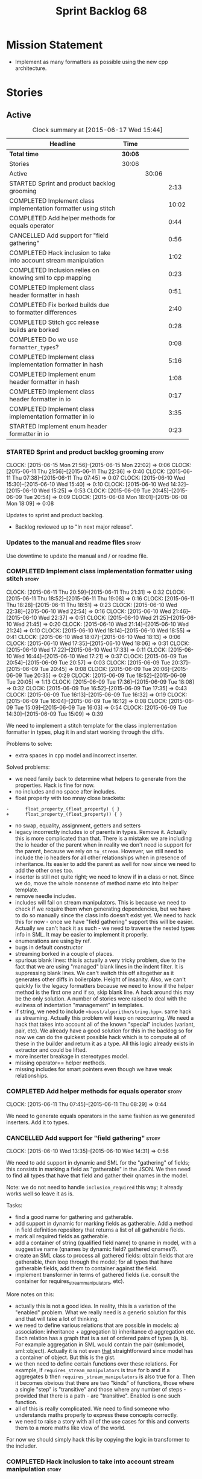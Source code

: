 #+title: Sprint Backlog 68
#+options: date:nil toc:nil author:nil num:nil
#+todo: STARTED | COMPLETED CANCELLED POSTPONED
#+tags: { story(s) spike(p) }

* Mission Statement

- Implement as many formatters as possible using the new cpp
  architecture.

* Stories

** Active

#+begin: clocktable :maxlevel 3 :scope subtree :indent nil :emphasize nil :scope file :narrow 75
#+CAPTION: Clock summary at [2015-06-17 Wed 15:44]
| <75>                                                                        |         |       |       |
| Headline                                                                    | Time    |       |       |
|-----------------------------------------------------------------------------+---------+-------+-------|
| *Total time*                                                                | *30:06* |       |       |
|-----------------------------------------------------------------------------+---------+-------+-------|
| Stories                                                                     | 30:06   |       |       |
| Active                                                                      |         | 30:06 |       |
| STARTED Sprint and product backlog grooming                                 |         |       |  2:13 |
| COMPLETED Implement class implementation formatter using stitch             |         |       | 10:02 |
| COMPLETED Add helper methods for equals operator                            |         |       |  0:44 |
| CANCELLED Add support for "field gathering"                                 |         |       |  0:56 |
| COMPLETED Hack inclusion to take into account stream manipulation           |         |       |  1:02 |
| COMPLETED Inclusion relies on knowing sml to cpp mapping                    |         |       |  0:23 |
| COMPLETED Implement class header formatter in hash                          |         |       |  0:51 |
| COMPLETED Fix borked builds due to formatter differences                    |         |       |  2:40 |
| COMPLETED Stitch gcc release builds are borked                              |         |       |  0:28 |
| COMPLETED Do we use =formatter_types=?                                      |         |       |  0:08 |
| COMPLETED Implement class implementation formatter in hash                  |         |       |  5:16 |
| COMPLETED Implement enum header formatter in hash                           |         |       |  1:08 |
| COMPLETED Implement class header formatter in io                            |         |       |  0:17 |
| COMPLETED Implement class implementation formatter in io                    |         |       |  3:35 |
| STARTED Implement enum header formatter in io                               |         |       |  0:23 |
#+end:

*** STARTED Sprint and product backlog grooming                       :story:
    CLOCK: [2015-06-15 Mon 21:56]--[2015-06-15 Mon 22:02] =>  0:06
    CLOCK: [2015-06-11 Thu 21:56]--[2015-06-11 Thu 22:36] =>  0:40
    CLOCK: [2015-06-11 Thu 07:38]--[2015-06-11 Thu 07:45] =>  0:07
    CLOCK: [2015-06-10 Wed 15:30]--[2015-06-10 Wed 15:40] =>  0:10
    CLOCK: [2015-06-10 Wed 14:32]--[2015-06-10 Wed 15:25] =>  0:53
    CLOCK: [2015-06-09 Tue 20:45]--[2015-06-09 Tue 20:54] =>  0:09
    CLOCK: [2015-06-08 Mon 18:01]--[2015-06-08 Mon 18:09] =>  0:08

Updates to sprint and product backlog.

- Backlog reviewed up to "In next major release".

*** Updates to the manual and readme files                            :story:

Use downtime to update the manual and / or readme file.

*** COMPLETED Implement class implementation formatter using stitch   :story:
    CLOSED: [2015-06-11 Thu 21:31]
    CLOCK: [2015-06-11 Thu 20:59]--[2015-06-11 Thu 21:31] =>  0:32
    CLOCK: [2015-06-11 Thu 18:52]--[2015-06-11 Thu 19:08] =>  0:16
    CLOCK: [2015-06-11 Thu 18:28]--[2015-06-11 Thu 18:51] =>  0:23
    CLOCK: [2015-06-10 Wed 22:38]--[2015-06-10 Wed 22:54] =>  0:16
    CLOCK: [2015-06-10 Wed 21:46]--[2015-06-10 Wed 22:37] =>  0:51
    CLOCK: [2015-06-10 Wed 21:25]--[2015-06-10 Wed 21:45] =>  0:20
    CLOCK: [2015-06-10 Wed 21:14]--[2015-06-10 Wed 21:24] =>  0:10
    CLOCK: [2015-06-10 Wed 18:14]--[2015-06-10 Wed 18:55] =>  0:41
    CLOCK: [2015-06-10 Wed 18:07]--[2015-06-10 Wed 18:13] =>  0:06
    CLOCK: [2015-06-10 Wed 17:35]--[2015-06-10 Wed 18:06] =>  0:31
    CLOCK: [2015-06-10 Wed 17:22]--[2015-06-10 Wed 17:33] =>  0:11
    CLOCK: [2015-06-10 Wed 16:44]--[2015-06-10 Wed 17:21] =>  0:37
    CLOCK: [2015-06-09 Tue 20:54]--[2015-06-09 Tue 20:57] =>  0:03
    CLOCK: [2015-06-09 Tue 20:37]--[2015-06-09 Tue 20:45] =>  0:08
    CLOCK: [2015-06-09 Tue 20:06]--[2015-06-09 Tue 20:35] =>  0:29
    CLOCK: [2015-06-09 Tue 18:52]--[2015-06-09 Tue 20:05] =>  1:13
    CLOCK: [2015-06-09 Tue 17:36]--[2015-06-09 Tue 18:08] =>  0:32
    CLOCK: [2015-06-09 Tue 16:52]--[2015-06-09 Tue 17:35] =>  0:43
    CLOCK: [2015-06-09 Tue 16:13]--[2015-06-09 Tue 16:32] =>  0:19
    CLOCK: [2015-06-09 Tue 16:04]--[2015-06-09 Tue 16:12] =>  0:08
    CLOCK: [2015-06-09 Tue 15:09]--[2015-06-09 Tue 16:03] =>  0:54
    CLOCK: [2015-06-09 Tue 14:30]--[2015-06-09 Tue 15:09] =>  0:39

We need to implement a stitch template for the class
implementation formatter in types, plug it in and start working
through the diffs.

Problems to solve:

- extra spaces in cpp model and incorrect inserter.

Solved problems:

- we need family back to determine what helpers to generate from the
  properties. Hack is fine for now.
- no includes and no space after includes.
- float property with too mnay close brackets:

: -      float_property_(float_property) { }
: +      float_property_(float_property)) { }

- no swap, equality, assignment, getters and setters
- legacy incorrectly includes io of parents in types. Remove
  it. Actually this is more complicated than that. There is a mistake:
  we are including the io header of the parent when in reality we
  don't need io support for the parent, because we rely on
  =to_stream=. However, we still need to include the io headers for
  all other relationships when in presence of inheritance. Its easier
  to add the parent as well for now since we need to add the other
  ones too.
- inserter is still not quite right; we need to know if in a class or
  not. Since we do, move the whole nonsense of method name etc into
  helper template.
- remove needle includes.
- includes will fail on stream manipulators. This is because we need
  to check if we require them when generating dependencies, but we
  have to do so manually since the class info doesn't exist yet. We
  need to hack this for now - once we have "field gathering" support
  this will be easier. Actually we can't hack it as such - we need to
  traverse the nested types info in SML. It may be easier to implement
  it properly.
- enumerations are using by ref.
- bugs in default constructor
- streaming borked in a couple of places.
- spurious blank lines: this is actually a very tricky problem, due to
  the fact that we are using "managed" blank lines in the indent
  filter. It is suppressing blank lines. We can't switch this off
  altogether as it generates other diffs in boilerplate. Height of
  insanity. Also, we can't quickly fix the legacy formatters because we
  need to know if the helper method is the first one and if so, skip
  blank line. A hack around this may be the only solution. A number of
  stories were raised to deal with the evilness of indentation
  "management" in templates.
- if string, we need to include =<boost/algorithm/string.hpp>=. same
  hack as streaming. Actually this problem will keep on
  reoccurring. We need a hack that takes into account all of the known
  "special" includes (variant, pair, etc). We already have a good
  solution for this in the backlog so for now we can do the quickest
  possible hack which is to compute all of these in the builder and
  return it as a type. All this logic already exists in extractor and
  could be lifted.
- more inserter breakage in stereotypes model.
- missing operator== helper methods.
- missing includes for smart pointers even though we have weak
  relationships.

*** COMPLETED Add helper methods for equals operator                  :story:
    CLOSED: [2015-06-11 Thu 08:29]
    CLOCK: [2015-06-11 Thu 07:45]--[2015-06-11 Thu 08:29] =>  0:44

We need to generate equals operators in the same fashion as we
generated inserters. Add it to types.

*** CANCELLED Add support for "field gathering"                       :story:
    CLOSED: [2015-06-10 Wed 15:24]
    CLOCK: [2015-06-10 Wed 13:35]--[2015-06-10 Wed 14:31] =>  0:56

We need to add support in dynamic and SML for the "gathering" of
fields; this consists in marking a field as "gatherable" in the
JSON. We then need to find all types that have that field and gather
their qnames in the model.

Note: we do not need to handle =inclusion_required= this way; it
already works well so leave it as is.

Tasks:

- find a good name for gathering and gatherable.
- add support in dynamic for marking fields as gatherable. Add a
  method in field definition repository that returns a list of all
  gatherable fields.
- mark all required fields as gatherable.
- add a container of string (qualified field name) to qname in model,
  with a suggestive name (qnames by dynamic field? gathered qnames?).
- create an SML class to process all gathered fields: obtain fields
  that are gatherable, then loop through the model; for all types that
  have gatherable fields, add them to container against the field.
- implement transformer in terms of gathered fields (i.e. consult the
  container for requires_stream_manipulators, etc).

More notes on this:

- actually this is not a good idea. In reality, this is a variation of
  the "enabled" problem. What we really need is a generic solution for
  this and that will take a lot of thinking.
- we need to define various relations that are possible in models: a)
  association: inheritance + aggregation b) inheritance c)
  aggregation etc. Each relation has a graph that is a set of ordered
  pairs of types (a, b). For example aggregation in SML would contain
  the pair (sml::model, sml::object). Actually it is not even _that_
  straightforward since model has a container of object. But this is
  the gist.
- we then need to define certain functions over these relations. For
  example, if =requires_stream_manipulators= is true for b and if a
  aggregates b then =requires_stream_manipulators= is also true for
  a. Then it becomes obvious that there are two "kinds" of functions,
  those where a single "step" is "transitive" and those where any
  number of steps - provided that there is a path - are
  "transitive". Enabled is one such function.
- all of this is really complicated. We need to find someone who
  understands maths properly to express these concepts correctly.
- we need to raise a story with all of the use cases for this and
  converts them to a more maths like view of the world.

For now we should simply hack this by copying the logic in transformer
to the includer.

*** COMPLETED Hack inclusion to take into account stream manipulation :story:
    CLOSED: [2015-06-10 Wed 16:43]
    CLOCK: [2015-06-10 Wed 15:40]--[2015-06-10 Wed 16:42] =>  1:02

We need to copy the logic in transformer to see if a type needs stream
manipulator includes or not.

*** COMPLETED Inclusion relies on knowing sml to cpp mapping          :story:
    CLOSED: [2015-06-11 Thu 21:55]
    CLOCK: [2015-06-11 Thu 21:32]--[2015-06-11 Thu 21:55] =>  0:23

At present we are including types based on what we think the formatter
is. For example, we can take a random qname that is part of regular
associations and ask for its class header formatter name whenever we
want to include its definition. However, this is not correct; this
type could be an enumeration for instance, in which case we should
have asked for the enum header formatter and so the include will not
be found.

It is not clear why we got away with it up til now. In the types
header, whenever we try to include all regular associations of a
class, we should have failed to find anything other than classes so
=std_model= and =enumeration= should both be broken as they rely on
primitives and enumerations respectively. Since they have managed to
find an include, this must mean that we are generating a class header
formatter include even for types which are not classes.

We need to investigate why this has worked so far and find a proper
solution.

The reason why this works is because we are generating all possible
includes for all possible formatters. And since a class header
formatter produces the same include file as does a enumeration header
formatter it all works. We probably need a better solution but it will
require quite a bit of thinking. Story added to backlog.

*** COMPLETED Consider dropping the prefix inclusion in formattables  :story:
    CLOSED: [2015-06-11 Thu 22:01]

*Rationale*: Considered, but we need to keep it. The names just don't
make any sense without it.

*New Understanding*

The problem with this is that "directive" does not have any
meaning. We could get away with dependencies, but directive is very
open ended. We cannot start changing meta-data keys (e.g. =directive=
instead of =inclusion_directive=) because that would confuse users; so
we would end up with two names in two different places, probably even
more confusing.

*Previous Understanding*

At present we have really long class names because they all need
"inclusion" on the name. In reality, we have two concepts:

- directives
- dependencies

We don't need the prefix "inclusion" to make these understandable. We
can probably get away with removing it from all of the expansion
classes without significant loss of meaning.

*** COMPLETED Consider renaming path derivatives                      :story:
    CLOSED: [2015-06-11 Thu 22:03]

*Rationale*: Considered, but since we now have a clear separation
between settings (stuff read off of the meta-data) and formattables
(stuff generated from somewhere) this is no longer as important.

We should have a name that implies that all fields of this class were
obtained by "computation", rather than reading it from somewhere.

*** COMPLETED Implement class header formatter in hash                :story:
    CLOSED: [2015-06-12 Fri 11:52]
    CLOCK: [2015-06-12 Fri 11:01]--[2015-06-12 Fri 11:52] =>  0:51

Create the formatter, stitch template and all associated
machinery. Fix all differences.

Solved problems:

- we seem to have hash enabled even when the facet has been disabled
  from the command line. Enablement computations must be wrong.

*** COMPLETED Fix borked builds due to formatter differences          :story:
    CLOSED: [2015-06-12 Fri 20:55]
    CLOCK: [2015-06-12 Fri 20:25]--[2015-06-12 Fri 20:55] =>  0:30
    CLOCK: [2015-06-12 Fri 15:10]--[2015-06-12 Fri 17:07] =>  1:57
    CLOCK: [2015-06-12 Fri 13:50]--[2015-06-12 Fri 14:03] =>  0:13

All our builds except for the local build are failing since we put the
types implementation formatter in. The diff is:

: --- /home/ctest/build/Continuous/dogen/debian-testing-i686-gcc-4.7/build/stage/bin/../test_data/all_primitives/expected/all_primitives/src/types/a_class.cpp	2015-06-07 09:19:04.000000000 +0100
: +++ /home/ctest/build/Continuous/dogen/debian-testing-i686-gcc-4.7/build/stage/bin/../test_data/all_primitives/actual/all_primitives/src/types/a_class.cpp	2015-06-12 06:32:15.667923782 +0100
: @@ -53,7 +53,7 @@
:      const unsigned short ushort_property,
:      const double double_property,
:      const float float_property)
: -    : bool_property_(bool_property),
: +      bool_property_(bool_property),
:        char_property_(char_property),
:        uchar_property_(uchar_property),
:        int_property_(int_property),
: @@ -85,7 +85,7 @@
:  }
:
:  bool a_class::operator==(const a_class& rhs) const {
: -    return bool_property_ == rhs.bool_property_ &&
: +        bool_property_ == rhs.bool_property_ &&
:          char_property_ == rhs.char_property_ &&
:          uchar_property_ == rhs.uchar_property_ &&
:          int_property_ == rhs.int_property_ &&

The problem is specific to gcc on all platforms - works fine with
clang. It is also in multiple versions of gcc.

The problem is reordering of instructions. We basically can't do a
mutable postfix because we may end up evaluating the postfix before
the prefix.

*** COMPLETED Stitch gcc release builds are borked                    :spike:
    CLOSED: [2015-06-12 Fri 21:24]
    CLOCK: [2015-06-12 Fri 20:55]--[2015-06-12 Fri 21:23] =>  0:28

When running stitch for a gcc release build we get:

: FAILED: cd /home/marco/Development/DomainDrivenConsulting/output/dogen/gcc-4.9 && /home/marco/Development/DomainDrivenConsulting/output/dogen/gcc-4.9/stage/bin/dogen_stitcher --target /home/marco/Development/DomainDrivenConsulting/dogen/projects/cpp/src/ --verbose

Debug builds work. All builds work for clang. According to gdb:

: #0  0x00000000004cb36e in std::_Hashtable<std::string, std::pair<std::string const, dogen::dynamic::schema::field_definition>, std::allocator<std::pair<std::string const, dogen::dynamic::schema::field_definition> >, std::__detail::_Select1st, std::equal_to<std::string>, std::hash<std::string>, std::__detail::_Mod_range_hashing, std::__detail::_Default_ranged_hash, std::__detail::_Prime_rehash_policy, std::__detail::_Hashtable_traits<true, false, true> >::find(std::string const&) const ()
: #1  0x00000000004c96bd in dogen::dynamic::schema::workflow::obtain_field_definition(std::string const&) const ()
: #2  0x00000000004ca24b in dogen::dynamic::schema::workflow::create_fields_activity(std::unordered_map<std::string, std::list<std::string, std::allocator<std::string> >, std::hash<std::string>, std::equal_to<std::string>, std::allocator<std::pair<std::string const, std::list<std::string, std::allocator<std::string> > > > > const&, dogen::dynamic::schema::scope_types) const ()

This was a comedy of errors:

- constructor in dynamic workflow was not marked as explicit;
- compiler created a temporary workflow off of the repository and
  passed it in;
- temporary went away in gcc and caused crash.

*** COMPLETED Do we use =formatter_types=?                            :story:
    CLOSED: [2015-06-13 Sat 07:09]
    CLOCK: [2015-06-13 Sat 07:01]--[2015-06-13 Sat 07:09] =>  0:08

We need to figure out if we need this enumeration in =cpp::formatters=
and if not remove it.

*** COMPLETED Implement class implementation formatter in hash        :story:
    CLOSED: [2015-06-15 Mon 18:53]
    CLOCK: [2015-06-15 Mon 20:30]--[2015-06-15 Mon 20:42] =>  0:12
    CLOCK: [2015-06-15 Mon 18:47]--[2015-06-15 Mon 18:50] =>  0:03
    CLOCK: [2015-06-15 Mon 18:16]--[2015-06-15 Mon 18:42] =>  0:26
    CLOCK: [2015-06-15 Mon 18:11]--[2015-06-15 Mon 18:15] =>  0:04
    CLOCK: [2015-06-15 Mon 18:03]--[2015-06-15 Mon 18:10] =>  0:07
    CLOCK: [2015-06-15 Mon 17:55]--[2015-06-15 Mon 18:02] =>  0:07
    CLOCK: [2015-06-15 Mon 17:26]--[2015-06-15 Mon 17:55] =>  0:29
    CLOCK: [2015-06-15 Mon 16:02]--[2015-06-15 Mon 17:25] =>  1:23
    CLOCK: [2015-06-15 Mon 15:35]--[2015-06-15 Mon 16:00] =>  0:25
    CLOCK: [2015-06-14 Sun 13:29]--[2015-06-14 Sun 13:41] =>  0:12
    CLOCK: [2015-06-14 Sun 12:35]--[2015-06-14 Sun 12:45] =>  0:10
    CLOCK: [2015-06-14 Sun 11:32]--[2015-06-14 Sun 12:21] =>  0:49
    CLOCK: [2015-06-13 Sat 21:00]--[2015-06-13 Sat 21:41] =>  0:41
    CLOCK: [2015-06-13 Sat 07:11]--[2015-06-13 Sat 07:19] =>  0:08

Create the formatter, stitch template and all associated
machinery. Fix all differences.

Solved Problems:

- no inclusion for parent or members
- hash of path now requires helper. we were generating helper
  previously but it seems we were not using it. Best to just remove
  helper in legacy and see what breaks. Actually this is not quite
  right; we were using it, it was just placed in the wrong
  namespace. The problem is the helpers should not be in namespaces.
- hash combine has incorrect indentation on open bracket and no space
  between =&v=.
- other helpers have no space before open bracket.
- issues with spacing before and after helpers.
- boost date is not using helpers.

*** COMPLETED Implement enum header formatter in hash                 :story:
    CLOSED: [2015-06-15 Mon 21:56]
    CLOCK: [2015-06-15 Mon 21:31]--[2015-06-15 Mon 21:56] =>  0:25
    CLOCK: [2015-06-15 Mon 21:00]--[2015-06-15 Mon 21:30] =>  0:30
    CLOCK: [2015-06-15 Mon 20:47]--[2015-06-15 Mon 20:59] =>  0:12
    CLOCK: [2015-06-15 Mon 20:46]--[2015-06-15 Mon 20:47] =>  0:01

Create the formatter, stitch template and all associated
machinery. Fix all differences.

*** COMPLETED Implement class header formatter in io                  :story:
    CLOSED: [2015-06-16 Tue 20:40]
    CLOCK: [2015-06-16 Tue 20:23]--[2015-06-16 Tue 20:40] =>  0:17

Create the formatter, stitch template and all associated
machinery. Fix all differences.

*** COMPLETED Implement class implementation formatter in io          :story:
    CLOSED: [2015-06-17 Wed 15:20]
    CLOCK: [2015-06-17 Wed 14:14]--[2015-06-17 Wed 15:09] =>  0:55
    CLOCK: [2015-06-17 Wed 13:34]--[2015-06-17 Wed 14:13] =>  0:39
    CLOCK: [2015-06-16 Tue 22:36]--[2015-06-16 Tue 22:49] =>  0:13
    CLOCK: [2015-06-16 Tue 22:31]--[2015-06-16 Tue 22:35] =>  0:04
    CLOCK: [2015-06-16 Tue 21:39]--[2015-06-16 Tue 22:30] =>  0:51
    CLOCK: [2015-06-16 Tue 21:35]--[2015-06-16 Tue 21:38] =>  0:03
    CLOCK: [2015-06-16 Tue 21:30]--[2015-06-16 Tue 21:34] =>  0:04
    CLOCK: [2015-06-16 Tue 20:43]--[2015-06-16 Tue 21:29] =>  0:46

Create the formatter, stitch template and all associated
machinery. Fix all differences.

Problems solved:

- missing space in smart pointer
- add newline after namespaces to legacy;
- is char does not appear to be coming through.
- missing includes for visitor, date, ptime, json parser, string.
- quoted char (expected unquoted in variant, but we quote it when by
  itself). Fix legacy to quote char.
- path does not require generic string. Fix legacy to use generic
  string.

*** STARTED Implement enum header formatter in io                     :story:
    CLOCK: [2015-06-17 Wed 15:38]--[2015-06-17 Wed 15:44] =>  0:03
    CLOCK: [2015-06-17 Wed 15:20]--[2015-06-17 Wed 15:37] =>  0:15

Create the formatter, stitch template and all associated
machinery. Fix all differences.

*** Implement enum implementation formatter in io                     :story:

Create the formatter, stitch template and all associated
machinery. Fix all differences.

*** Remove intermediate fields from dynamic                           :story:

With the previous approach we had fields in dynamic that were
generated within dogen; we now should only have fields that are set
from the outside world. Remove all of the fields that are not supposed
to be settable from the outside world. At present this just file path.

*** Helper methods should have their own includes                     :story:

When a formatter relies on the helper methods, we have a problem: we
need to determine the required includes from the main formatter
without knowing what the helper methods may need. We have hacked this
with things like the "special includes" but there must be a cleaner
way of doing this. For example, we could ask the helper methods
formatter to provide its includes and it would be its job to either
delegate further or to compute the includes. This would at least
remove the duplication of code between io and types.

However, its important to bear in mind that helper methods are a hack
anyways so we don't want to spend too much time fixing them.

*** Duplicate fields in JSON result in non-intuitive errors           :story:

By mistake we added the same field twice in JSON:

:            "extensions" : {
:                "cpp.types.class_header_formatter.inclusion_directive" : "<boost/property_tree/ptree.hpp>",
:                "cpp.serialization.class_header_formatter.inclusion_directive" : "<boost/property_tree/ptree_serialization.hpp>",
:                "cpp.io.class_header_formatter.inclusion_directive" : "<boost/property_tree/json_parser.hpp>",
:                "cpp.io.class_implementation_formatter.inclusion_directive" : "<boost/property_tree/json_parser.hpp>",
:                "cpp.io.class_implementation_formatter.inclusion_directive" : "<boost/property_tree/json_parser.hpp>",
:                "cpp.hash.class_header_formatter.inclusion_required" : false

The resulting error message was not particularly helpful:

: 2015-06-17 13:56:06.658500 [DEBUG] [sml.json_hydrator] Processing type: <boost><property_tree><ptree>
: 2015-06-17 13:56:06.658519 [ERROR] [dynamic.field_instance_factory] Expected at most one element

*** Formatters with duplicate names result in non-intuitive errors    :story:

We added two formatters to io with the same name by mistake and the
resulting error was not particularly enlightening:

: std::exception::what: Qualified name defined more than once: cpp.io.enum_header_formatter.inclusion_required

We should have a very early on validation to ensure formatters have
distinct names.

** Deprecated
*** CANCELLED Indent stream can be made a bit less inefficient        :story:
    CLOSED: [2015-06-10 Wed 18:52]

*Rationale*: manual indentation in templates is considered evil. It
had a large amount of complexity and it never quite works
properly. All indentation will be left to clang format.

Out first attempt at creating a stream with indentation support was a
bit naive: we are intercepting every character and then deciding if we
need to change any states in the state machine. Its probably wiser to
just use manipulators to perform the state transitions and leave the
=put= undisturbed. We can leave this until we have a good way of
getting metrics out of the system.

Actually we should also decide if indent stream is needed at all in a
stitch world.

It was shown that indent streams are useful for at least one use case:
for comments.

*** CANCELLED Consider creating an iostreams filter for comments      :story:
    CLOSED: [2015-06-10 Wed 18:53]

*Rationale*: in a world of templates this filtering streams add very
little value and make life more complicated.

Seems logic to follow the filtering idea and add a doxygen (or
generic) commenting filter; one inserts into the stream and it
automatically inserts all the comment markers such as =/**=, =@brief=
and so on. Basically takes on the work of =comment_formatter=. This
would mean we would no longer need the =contents= vector, and we could
stream directly to the stream, after pushing the comments formatter on
to it. However, it would probably mean we need to cast the stream to a
=filtering_ostream= in order to do the push.
*** CANCELLED Implement options copier and remove options from context :story:
    CLOSED: [2015-06-11 Thu 22:00]

*Rationale*: does not make sense in a non-expansion world.

At present the path derivatives expander is getting access to the C++
options via the expansion context. This was obviously a temporary hack
to get things moving. The right thing must surely be to add the root
object to the context, and to read the options from the root
object. These for now must be populated via the options copier; in the
future one can imagine that users define them in diagrams.

Actually, the directories supplied to dogen do need to be command line
options. This is because they tend to be created by CMake on the fly
as absolute paths and as such cannot be hard-coded into the
diagram. This being the case, perhaps we should just supply the
knitting options to the expansion context. This does mean that now
expansion is a knitting thing - it could have been used by
stitch. Needs a bit more thinking.

*Tasks to read options from root object*

Not yet clear this is the right solution, but if it is, this is what
needs to be done.

- check that we have all the required fields in JSON for all of the
  c++ options we require for now.
- update options copier to copy these options. In many cases we will
  have to "redirect" the option. For example, =domain_facet_folder=
  becomes the types directory and so forth. Having said that we
  probably won't need these for now.
- remove options from context, and add root object instead. We may
  need to do the usual "locate root object" routine.
- update the path settings factory to read these from the root object.
- add options to type settings where it makes sense (e.g. disable
  complete constructor) and implement the type settings factory.
*** CANCELLED Move sorting of includes into utility                   :story:
    CLOSED: [2015-06-11 Thu 22:07]

*Rationale*: no point now when we are almost about to finish
converting types to the new world.

When we implemented the sorting of includes we added it directly to
=cpp_formatters= and to =inclusion_dependency_factory=, copy and
paste. Maybe we should move this to utility, even if we are only using
it temporarily, to avoid having problems when the code gets out of sync.

*** CANCELLED Populate the "new" =class_info= properties              :story:
    CLOSED: [2015-06-11 Thu 22:13]

*Rationale*: We removed new class info.

We need a way of populating the class aspects via the type settings
and via information obtained in the SML model. We may want to create a
class to handle this logic or maybe it can be done in transformer.
